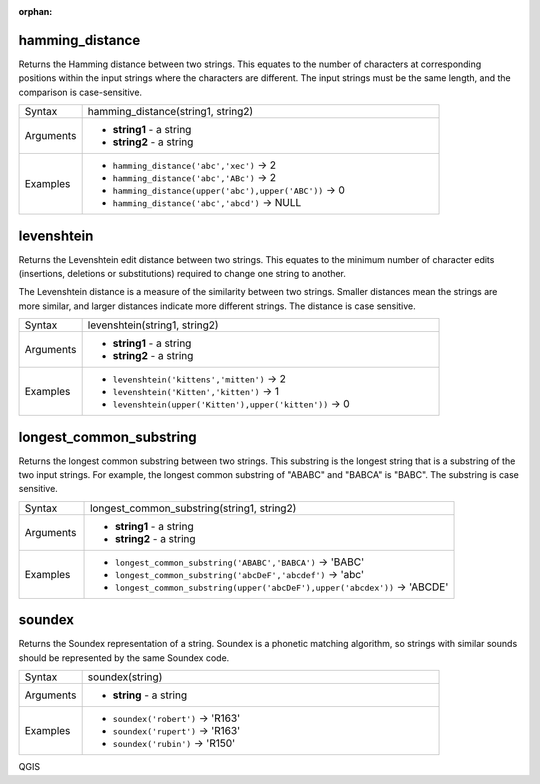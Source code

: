 :orphan:

.. DO NOT EDIT THIS FILE DIRECTLY. It is generated automatically by
   populate_expressions_list.py in the scripts folder.
   Changes should be made in the function help files
   in the resources/function_help/json/ folder in the
   qgis/QGIS repository.

.. _expression_function_Fuzzy_Matching_hamming_distance:

hamming_distance
................

Returns the Hamming distance between two strings. This equates to the number of characters at corresponding positions within the input strings where the characters are different. The input strings must be the same length, and the comparison is case-sensitive.

.. list-table::
   :widths: 15 85

   * - Syntax
     - hamming_distance(string1, string2)
   * - Arguments
     - * **string1** - a string
       * **string2** - a string
   * - Examples
     - * ``hamming_distance('abc','xec')`` → 2
       * ``hamming_distance('abc','ABc')`` → 2
       * ``hamming_distance(upper('abc'),upper('ABC'))`` → 0
       * ``hamming_distance('abc','abcd')`` → NULL


.. end_hamming_distance_section

.. _expression_function_Fuzzy_Matching_levenshtein:

levenshtein
...........

Returns the Levenshtein edit distance between two strings. This equates to the minimum number of character edits (insertions, deletions or substitutions) required to change one string to another.

The Levenshtein distance is a measure of the similarity between two strings. Smaller distances mean the strings are more similar, and larger distances indicate more different strings. The distance is case sensitive.

.. list-table::
   :widths: 15 85

   * - Syntax
     - levenshtein(string1, string2)
   * - Arguments
     - * **string1** - a string
       * **string2** - a string
   * - Examples
     - * ``levenshtein('kittens','mitten')`` → 2
       * ``levenshtein('Kitten','kitten')`` → 1
       * ``levenshtein(upper('Kitten'),upper('kitten'))`` → 0


.. end_levenshtein_section

.. _expression_function_Fuzzy_Matching_longest_common_substring:

longest_common_substring
........................

Returns the longest common substring between two strings. This substring is the longest string that is a substring of the two input strings. For example, the longest common substring of "ABABC" and "BABCA" is "BABC". The substring is case sensitive.

.. list-table::
   :widths: 15 85

   * - Syntax
     - longest_common_substring(string1, string2)
   * - Arguments
     - * **string1** - a string
       * **string2** - a string
   * - Examples
     - * ``longest_common_substring('ABABC','BABCA')`` → 'BABC'
       * ``longest_common_substring('abcDeF','abcdef')`` → 'abc'
       * ``longest_common_substring(upper('abcDeF'),upper('abcdex'))`` → 'ABCDE'


.. end_longest_common_substring_section

.. _expression_function_Fuzzy_Matching_soundex:

soundex
.......

Returns the Soundex representation of a string. Soundex is a phonetic matching algorithm, so strings with similar sounds should be represented by the same Soundex code.

.. list-table::
   :widths: 15 85

   * - Syntax
     - soundex(string)
   * - Arguments
     - * **string** - a string
   * - Examples
     - * ``soundex('robert')`` → 'R163'
       * ``soundex('rupert')`` → 'R163'
       * ``soundex('rubin')`` → 'R150'


.. end_soundex_section


QGIS
